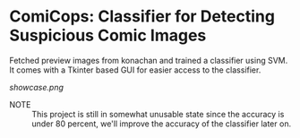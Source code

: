 * ComiCops: Classifier for Detecting Suspicious Comic Images


Fetched preview images from konachan and trained a classifier using SVM. It comes
with a Tkinter based GUI for easier access to the classifier.

[[showcase.png]]

- NOTE :: This project is still in somewhat unusable state since the accuracy is
          under 80 percent, we'll improve the accuracy of the classifier later on.
